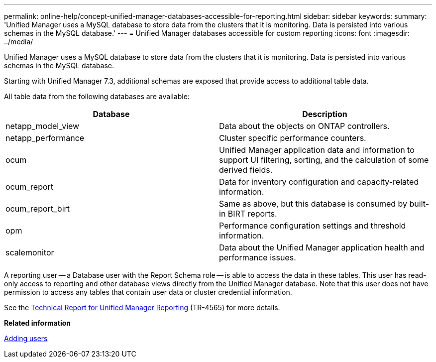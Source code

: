 ---
permalink: online-help/concept-unified-manager-databases-accessible-for-reporting.html
sidebar: sidebar
keywords: 
summary: 'Unified Manager uses a MySQL database to store data from the clusters that it is monitoring. Data is persisted into various schemas in the MySQL database.'
---
= Unified Manager databases accessible for custom reporting
:icons: font
:imagesdir: ../media/

[.lead]
Unified Manager uses a MySQL database to store data from the clusters that it is monitoring. Data is persisted into various schemas in the MySQL database.

Starting with Unified Manager 7.3, additional schemas are exposed that provide access to additional table data.

All table data from the following databases are available:

[options="header"]
|===
| Database| Description
a|
netapp_model_view
a|
Data about the objects on ONTAP controllers.
a|
netapp_performance
a|
Cluster specific performance counters.
a|
ocum
a|
Unified Manager application data and information to support UI filtering, sorting, and the calculation of some derived fields.
a|
ocum_report
a|
Data for inventory configuration and capacity-related information.
a|
ocum_report_birt
a|
Same as above, but this database is consumed by built-in BIRT reports.
a|
opm
a|
Performance configuration settings and threshold information.
a|
scalemonitor
a|
Data about the Unified Manager application health and performance issues.
|===
A reporting user -- a Database user with the Report Schema role -- is able to access the data in these tables. This user has read-only access to reporting and other database views directly from the Unified Manager database. Note that this user does not have permission to access any tables that contain user data or cluster credential information.

See the http://www.netapp.com/us/media/tr-4565.pdf[Technical Report for Unified Manager Reporting] (TR-4565) for more details.

*Related information*

xref:task-adding-users.adoc[Adding users]
